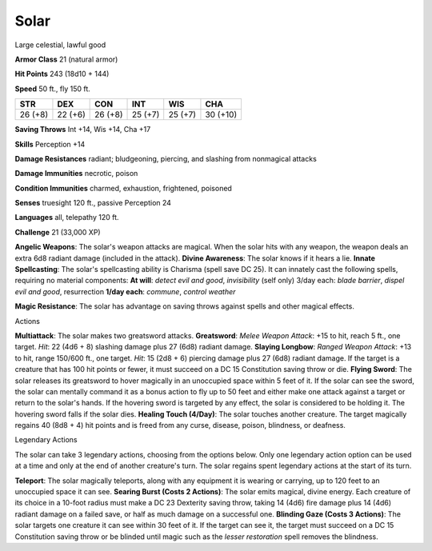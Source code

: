
.. _srd_Solar:

Solar
-----

Large celestial, lawful good

**Armor Class** 21 (natural armor)

**Hit Points** 243 (18d10 + 144)

**Speed** 50 ft., fly 150 ft.

+-----------+-----------+-----------+-----------+-----------+------------+
| STR       | DEX       | CON       | INT       | WIS       | CHA        |
+===========+===========+===========+===========+===========+============+
| 26 (+8)   | 22 (+6)   | 26 (+8)   | 25 (+7)   | 25 (+7)   | 30 (+10)   |
+-----------+-----------+-----------+-----------+-----------+------------+

**Saving Throws** Int +14, Wis +14, Cha +17

**Skills** Perception +14

**Damage Resistances** radiant; bludgeoning, piercing, and slashing from
nonmagical attacks

**Damage Immunities** necrotic, poison

**Condition Immunities** charmed, exhaustion, frightened, poisoned

**Senses** truesight 120 ft., passive Perception 24

**Languages** all, telepathy 120 ft.

**Challenge** 21 (33,000 XP)

**Angelic Weapons**: The solar's weapon attacks are magical. When the
solar hits with any weapon, the weapon deals an extra 6d8 radiant damage
(included in the attack). **Divine Awareness**: The solar knows if it
hears a lie. **Innate Spellcasting**: The solar's spellcasting ability
is Charisma (spell save DC 25). It can innately cast the following
spells, requiring no material components: **At will**: *detect evil and
good*, *invisibility* (self only) 3/day each: *blade barrier*, *dispel
evil and good*, resurrection **1/day each**: *commune*, *control
weather*

**Magic Resistance**: The solar has advantage on saving throws against
spells and other magical effects.

Actions

**Multiattack**: The solar makes two greatsword attacks. **Greatsword**:
*Melee Weapon Attack*: +15 to hit, reach 5 ft., one target. *Hit*: 22
(4d6 + 8) slashing damage plus 27 (6d8) radiant damage. **Slaying
Longbow**: *Ranged Weapon Attack*: +13 to hit, range 150/600 ft., one
target. *Hit*: 15 (2d8 + 6) piercing damage plus 27 (6d8) radiant
damage. If the target is a creature that has 100 hit points or fewer, it
must succeed on a DC 15 Constitution saving throw or die. **Flying
Sword**: The solar releases its greatsword to hover magically in an
unoccupied space within 5 feet of it. If the solar can see the sword,
the solar can mentally command it as a bonus action to fly up to 50 feet
and either make one attack against a target or return to the solar's
hands. If the hovering sword is targeted by any effect, the solar is
considered to be holding it. The hovering sword falls if the solar dies.
**Healing Touch (4/Day)**: The solar touches another creature. The
target magically regains 40 (8d8 + 4) hit points and is freed from any
curse, disease, poison, blindness, or deafness.

Legendary Actions

The solar can take 3 legendary actions, choosing from the options below.
Only one legendary action option can be used at a time and only at the
end of another creature's turn. The solar regains spent legendary
actions at the start of its turn.

**Teleport**: The solar magically teleports, along with any equipment it
is wearing or carrying, up to 120 feet to an unoccupied space it can
see. **Searing Burst (Costs 2 Actions)**: The solar emits magical,
divine energy. Each creature of its choice in a 10-foot radius must make
a DC 23 Dexterity saving throw, taking 14 (4d6) fire damage plus 14
(4d6) radiant damage on a failed save, or half as much damage on a
successful one. **Blinding Gaze (Costs 3 Actions)**: The solar targets
one creature it can see within 30 feet of it. If the target can see it,
the target must succeed on a DC 15 Constitution saving throw or be
blinded until magic such as the *lesser restoration* spell removes the
blindness.
